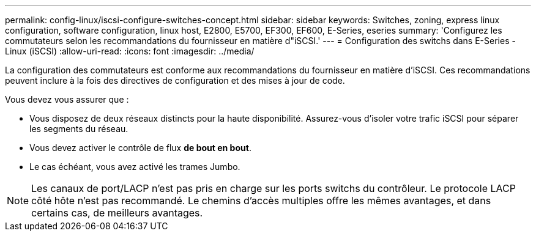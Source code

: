 ---
permalink: config-linux/iscsi-configure-switches-concept.html 
sidebar: sidebar 
keywords: Switches, zoning, express linux configuration, software configuration, linux host, E2800, E5700, EF300, EF600, E-Series, eseries 
summary: 'Configurez les commutateurs selon les recommandations du fournisseur en matière d"iSCSI.' 
---
= Configuration des switchs dans E-Series - Linux (iSCSI)
:allow-uri-read: 
:icons: font
:imagesdir: ../media/


[role="lead"]
La configuration des commutateurs est conforme aux recommandations du fournisseur en matière d'iSCSI. Ces recommandations peuvent inclure à la fois des directives de configuration et des mises à jour de code.

Vous devez vous assurer que :

* Vous disposez de deux réseaux distincts pour la haute disponibilité. Assurez-vous d'isoler votre trafic iSCSI pour séparer les segments du réseau.
* Vous devez activer le contrôle de flux *de bout en bout*.
* Le cas échéant, vous avez activé les trames Jumbo.



NOTE: Les canaux de port/LACP n'est pas pris en charge sur les ports switchs du contrôleur. Le protocole LACP côté hôte n'est pas recommandé. Le chemins d'accès multiples offre les mêmes avantages, et dans certains cas, de meilleurs avantages.
